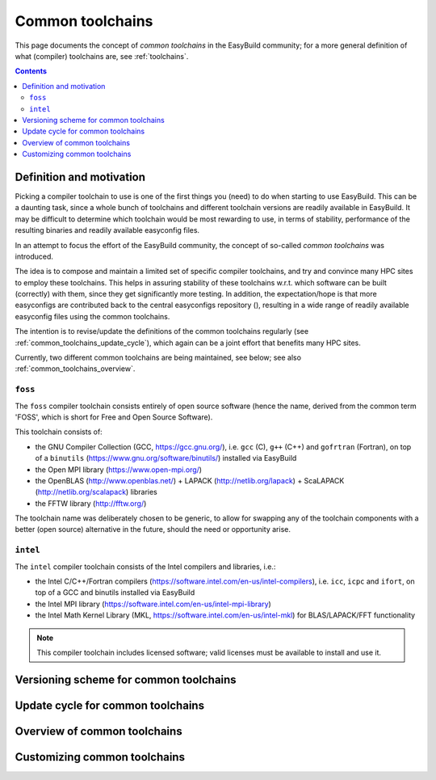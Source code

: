 .. _common_toolchains:

Common toolchains
=================

This page documents the concept of *common toolchains* in the EasyBuild community;
for a more general definition of what (compiler) toolchains are, see :ref:`toolchains`.

.. contents::
    :depth: 3
    :backlinks: none


.. _common_toolchains_what:

Definition and motivation
-------------------------

Picking a compiler toolchain to use is one of the first things you (need) to do when starting to use EasyBuild.
This can be a daunting task, since a whole bunch of toolchains and different toolchain versions
are readily available in EasyBuild. It may be difficult to determine which toolchain would be most rewarding to use,
in terms of stability, performance of the resulting binaries and readily available easyconfig files.

In an attempt to focus the effort of the EasyBuild community,
the concept of so-called *common toolchains* was introduced.

The idea is to compose and maintain a limited set of specific compiler toolchains,
and try and convince many HPC sites to employ these toolchains.
This helps in assuring stability of these toolchains w.r.t. which software can be built (correctly) with them,
since they get significantly more testing. In addition, the expectation/hope is that more easyconfigs are
contributed back to the central easyconfigs repository (), resulting in a wide range of readily
available easyconfig files using the common toolchains.

The intention is to revise/update the definitions of the common toolchains regularly
(see :ref:`common_toolchains_update_cycle`), which again can be a joint effort
that benefits many HPC sites.

Currently, two different common toolchains are being maintained, see below;
see also :ref:`common_toolchains_overview`.


.. _common_toolchains_foss:

``foss``
~~~~~~~~

The ``foss`` compiler toolchain consists entirely of open source software (hence the name,
derived from the common term 'FOSS', which is short for Free and Open Source Software).

This toolchain consists of:

* the GNU Compiler Collection (GCC, https://gcc.gnu.org/),
  i.e. ``gcc`` (C), ``g++`` (C++) and ``gofrtran`` (Fortran),
  on top of a ``binutils`` (https://www.gnu.org/software/binutils/) installed via EasyBuild

* the Open MPI library (https://www.open-mpi.org/)

* the OpenBLAS (http://www.openblas.net/) + LAPACK (http://netlib.org/lapack) + ScaLAPACK (http://netlib.org/scalapack) libraries

* the FFTW library (http://fftw.org/)

The toolchain name was deliberately chosen to be generic, to allow for swapping
any of the toolchain components with a better (open source) alternative in the future,
should the need or opportunity arise.


.. _common_toolchains_intel:

``intel``
~~~~~~~~~

The ``intel`` compiler toolchain consists of the Intel compilers and libraries, i.e.:

* the Intel C/C++/Fortran compilers (https://software.intel.com/en-us/intel-compilers),
  i.e. ``icc``, ``icpc`` and ``ifort``,
  on top of a GCC and binutils installed via EasyBuild

* the Intel MPI library (https://software.intel.com/en-us/intel-mpi-library)

* the Intel Math Kernel Library (MKL, https://software.intel.com/en-us/intel-mkl) for BLAS/LAPACK/FFT functionality

.. note:: This compiler toolchain includes licensed software;
          valid licenses must be available to install and use it.


.. _common_toolchains_versioning_scheme:

Versioning scheme for common toolchains
---------------------------------------

.. _common_toolchains_update_cycle:

Update cycle for common toolchains
----------------------------------

.. _common_toolchains_overview:

Overview of common toolchains
-----------------------------

.. _common_toolchains_customizing:

Customizing common toolchains
-----------------------------
